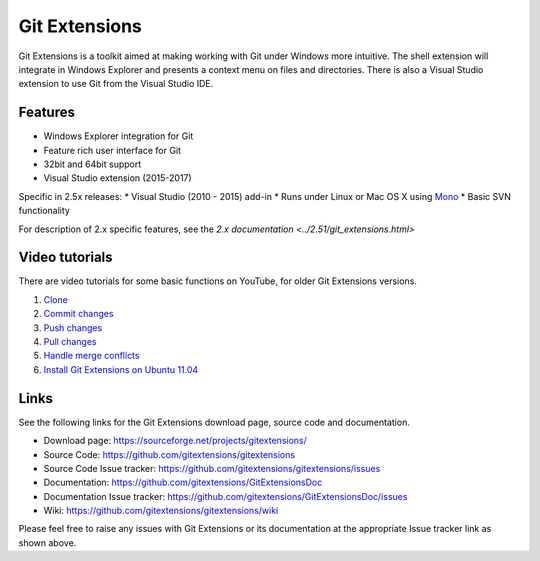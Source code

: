 Git Extensions
==============

Git Extensions is a toolkit aimed at making working with Git under Windows more intuitive.
The shell
extension will integrate in Windows Explorer and presents a context menu on files and directories.
There is also a Visual Studio extension to use Git from the Visual Studio IDE.

Features
--------

* Windows Explorer integration for Git
* Feature rich user interface for Git
* 32bit and 64bit support
* Visual Studio extension (2015-2017)

Specific in 2.5x releases:
* Visual Studio (2010 - 2015) add-in
* Runs under Linux or Mac OS X using `Mono <http://www.mono-project.com>`_
* Basic SVN functionality

For description of 2.x specific features, see the `2.x documentation <../2.51/git_extensions.html>`

Video tutorials
---------------

There are video tutorials for some basic functions on YouTube, for older Git Extensions versions.

#. `Clone <http://www.youtube.com/watch?v=TlZXSkJGKF8>`_
#. `Commit changes <http://www.youtube.com/watch?v=B8uvje6X7lo>`_
#. `Push changes <http://www.youtube.com/watch?v=JByfXdbVAiE>`_
#. `Pull changes <http://www.youtube.com/watch?v=9g8gXPsi5Ko>`_
#. `Handle merge conflicts <http://www.youtube.com/watch?v=Kmc39RvuGM8>`_
#. `Install Git Extensions on Ubuntu 11.04  <http://www.youtube.com/watch?v=zk2MMUQuW4s>`_

Links
-----

See the following links for the Git Extensions download page, source code and documentation.

* Download page: https://sourceforge.net/projects/gitextensions/
* Source Code: https://github.com/gitextensions/gitextensions
* Source Code Issue tracker: https://github.com/gitextensions/gitextensions/issues
* Documentation: https://github.com/gitextensions/GitExtensionsDoc
* Documentation Issue tracker: https://github.com/gitextensions/GitExtensionsDoc/issues
* Wiki: https://github.com/gitextensions/gitextensions/wiki

Please feel free to raise any issues with Git Extensions or its documentation at the appropriate Issue tracker link as shown above.
